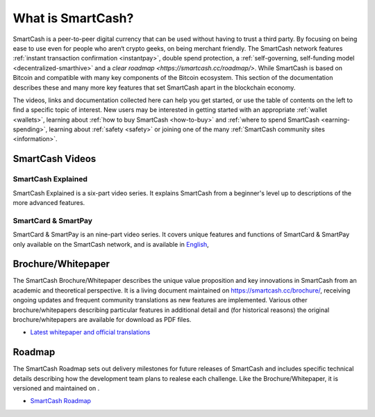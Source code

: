 .. meta::
   :description: Introduction to the SmartCash cryptocurrency and links to further reading
   :keywords: smartcash, cryptocurrency, videos, documentation, roadmap, governance, funding, payments, whitepaper, roadmap

.. _about:

=============
What is SmartCash?
=============

SmartCash is a peer-to-peer digital currency that can be used without having to trust a third party. By focusing on being ease to use even for people who aren‘t crypto geeks, on being merchant friendly. The SmartCash network features 
:ref:`instant transaction confirmation <instantpay>`, double spend 
protection, a 
:ref:`self-governing, self-funding model <decentralized-smarthive>` and a `clear roadmap <https://smartcash.cc/roadmap/>`. While SmartCash is based on Bitcoin and compatible with many key
components of the Bitcoin ecosystem. This section of the documentation describes these and many
more key features that set SmartCash apart in the blockchain economy.

The videos, links and documentation collected here can help you get
started, or use the table of contents on the left to find a specific
topic of interest. New users may be interested in getting started with
an appropriate :ref:`wallet <wallets>`, learning about 
:ref:`how to buy SmartCash <how-to-buy>` and 
:ref:`where to spend SmartCash <earning-spending>`, learning about 
:ref:`safety <safety>` or joining one of the many 
:ref:`SmartCash community sites <information>`.

SmartCash Videos
-----------

SmartCash Explained
~~~~~~~~~~~

SmartCash Explained is a six-part video series. 
It explains SmartCash from a beginner's level up to descriptions of the more 
advanced features.

.. raw:: html

    <div style="position: relative; padding-bottom: 56.25%; height: 0; margin-bottom: 1em; overflow: hidden; max-width: 70%; height: auto;">
        <iframe src="https://www.youtube.com/embed/?listType=playlist&list=PLGlNS1OUh3PxhbP8hWHjyoNL5wmqXHaVD" frameborder="0" allowfullscreen style="position: absolute; top: 0; left: 0; width: 100%; height: 100%;">
    </iframe>


SmartCard & SmartPay
~~~~~~~~

SmartCard & SmartPay is an nine-part video series. It 
covers unique features and functions of SmartCard & SmartPay only available on the SmartCash network,
and is available in 
`English <https://www.youtube.com/watch?v=blX4TpiHmTc&list=PLGlNS1OUh3PyTeh6QLz1jXwqPENznvISD>`__, 

.. raw:: html

    <div style="position: relative; padding-bottom: 56.25%; height: 0; margin-bottom: 1em; overflow: hidden; max-width: 70%; height: auto;">
        <iframe src="https://www.youtube.com/embed/?listType=playlist&list=PLGlNS1OUh3PyTeh6QLz1jXwqPENznvISD" frameborder="0" allowfullscreen style="position: absolute; top: 0; left: 0; width: 100%; height: 100%;">
    </iframe>


.. _whitepaper:

Brochure/Whitepaper
----------

The SmartCash Brochure/Whitepaper describes the unique value proposition and key
innovations in SmartCash from an academic and theoretical perspective. It is 
a living document maintained on https://smartcash.cc/brochure/, receiving ongoing updates 
and frequent community translations as new features are implemented. 
Various other brochure/whitepapers describing particular features in additional 
detail and (for historical reasons) the original brochure/whitepapers are 
available for download as PDF files.

- `Latest whitepaper and official translations <https://smartcash.cc/wp-content/uploads/2018/07/SmartCash-v1.2.4.pdf>`_


Roadmap
-------

The SmartCash Roadmap sets out delivery milestones for future releases of
SmartCash and includes specific technical details describing how the
development team plans to realese each challenge. Like the Brochure/Whitepaper,
it is versioned and maintained on .

- `SmartCash Roadmap <https://smartcash.cc/roadmap/>`_
